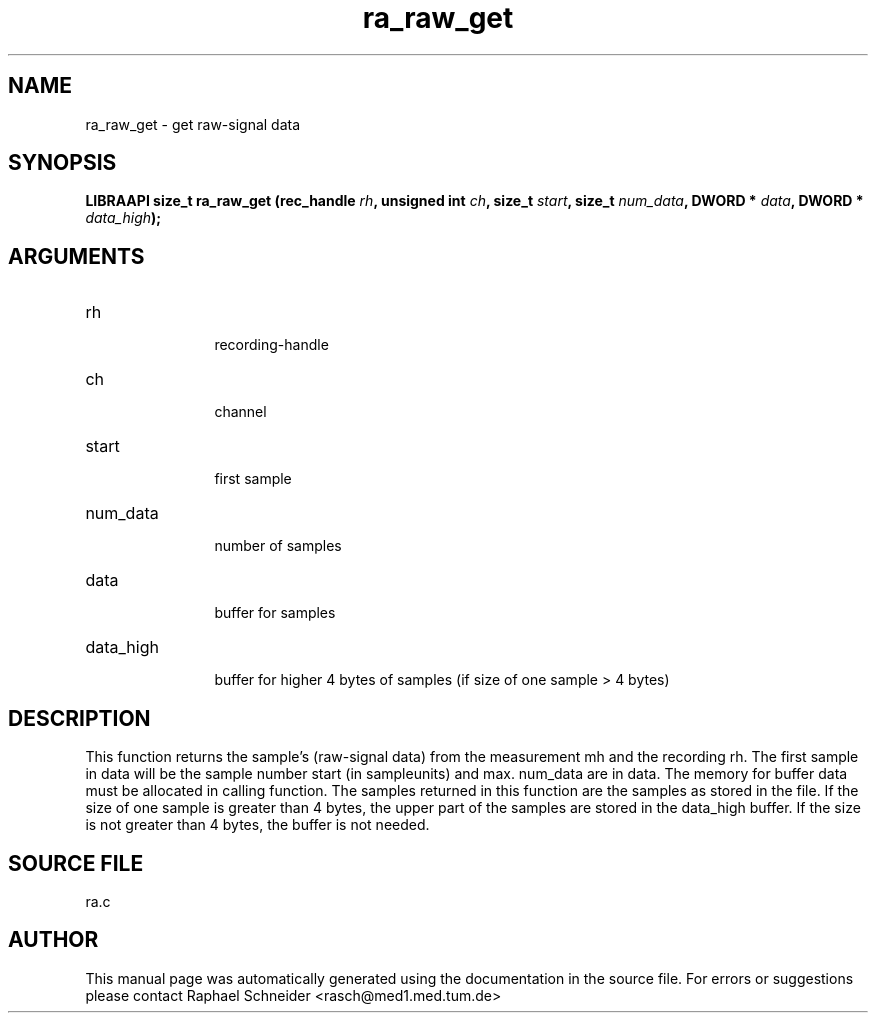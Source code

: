 .TH "ra_raw_get" 3 "February 2010" "libRASCH API (0.8.29)"
.SH NAME
ra_raw_get \- get raw-signal data 
.SH SYNOPSIS
.B "LIBRAAPI size_t" ra_raw_get
.BI "(rec_handle " rh ","
.BI "unsigned int " ch ","
.BI "size_t " start ","
.BI "size_t " num_data ","
.BI "DWORD * " data ","
.BI "DWORD * " data_high ");"
.SH ARGUMENTS
.IP "rh" 12
 recording-handle
.IP "ch" 12
 channel
.IP "start" 12
 first sample
.IP "num_data" 12
 number of samples
.IP "data" 12
 buffer for samples
.IP "data_high" 12
 buffer for higher 4 bytes of samples (if size of one sample > 4 bytes)
.SH "DESCRIPTION"
This function returns the sample's (raw-signal data) from the measurement mh and the recording rh. The first sample in data will be the sample number start (in sampleunits) and max. num_data are in data. The memory for buffer data must  be allocated in calling function. The samples returned in this function are the samples as stored in the file. If the size of one sample is greater than 4 bytes, the upper part of the samples are stored in the data_high buffer. If the size is not greater than 4 bytes, the buffer is not needed.
.SH "SOURCE FILE"
ra.c
.SH AUTHOR
This manual page was automatically generated using the documentation in the source file. For errors or suggestions please contact Raphael Schneider <rasch@med1.med.tum.de>
